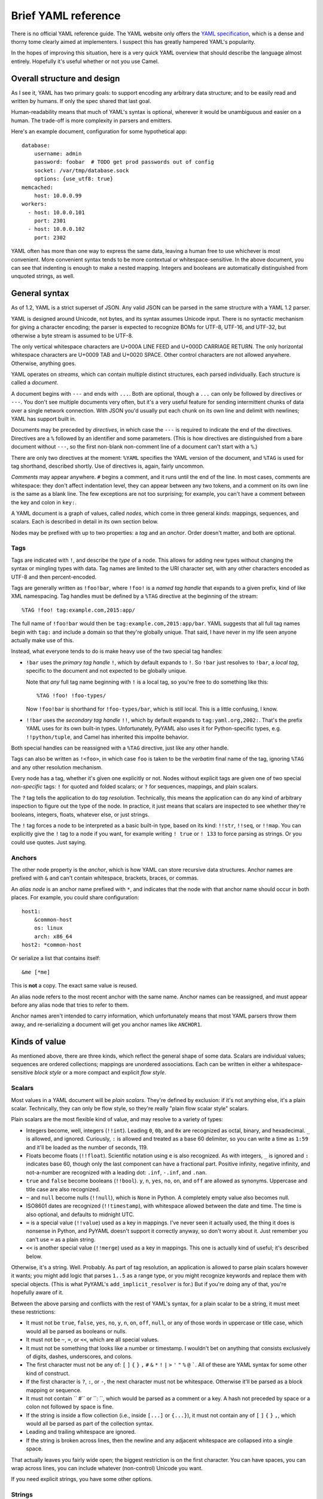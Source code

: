 Brief YAML reference
====================

There is no official YAML reference guide.  The YAML website only offers the
`YAML specification`_, which is a dense and thorny tome clearly aimed at
implementers.  I suspect this has greatly hampered YAML's popularity.

.. _YAML specification: http://www.yaml.org/spec/1.2/spec.html

In the hopes of improving this situation, here is a very quick YAML overview
that should describe the language almost entirely.  Hopefully it's useful
whether or not you use Camel.


Overall structure and design
----------------------------

As I see it, YAML has two primary goals: to support encoding any arbitrary data
structure; and to be easily read and written by humans.  If only the spec
shared that last goal.

Human-readability means that much of YAML's syntax is optional, wherever it
would be unambiguous and easier on a human.  The trade-off is more complexity
in parsers and emitters.

Here's an example document, configuration for some hypothetical app::

    database:
        username: admin
        password: foobar  # TODO get prod passwords out of config
        socket: /var/tmp/database.sock
        options: {use_utf8: true}
    memcached:
        host: 10.0.0.99
    workers:
      - host: 10.0.0.101
        port: 2301
      - host: 10.0.0.102
        port: 2302

YAML often has more than one way to express the same data, leaving a human free
to use whichever is most convenient.  More convenient syntax tends to be more
contextual or whitespace-sensitive.  In the above document, you can see that
indenting is enough to make a nested mapping.  Integers and booleans are
automatically distinguished from unquoted strings, as well.


General syntax
--------------

As of 1.2, YAML is a strict superset of JSON.  Any valid JSON can be parsed in
the same structure with a YAML 1.2 parser.

YAML is designed around Unicode, not bytes, and its syntax assumes Unicode
input.  There is no syntactic mechanism for giving a character encoding; the
parser is expected to recognize BOMs for UTF-8, UTF-16, and UTF-32, but
otherwise a byte stream is assumed to be UTF-8.

The only vertical whitespace characters are U+000A LINE FEED and U+000D
CARRIAGE RETURN.  The only horizontal whitespace characters are U+0009 TAB and
U+0020 SPACE.  Other control characters are not allowed anywhere.  Otherwise,
anything goes.

YAML operates on *streams*, which can contain multiple distinct structures,
each parsed individually.  Each structure is called a *document*.

A document begins with ``---`` and ends with ``...``.  Both are optional,
though a ``...`` can only be followed by directives or ``---``.  You don't see
multiple documents very often, but it's a very useful feature for sending
intermittent chunks of data over a single network connection.  With JSON you'd
usually put each chunk on its own line and delimit with newlines; YAML has
support built in.

Documents may be preceded by *directives*, in which case the ``---`` is
required to indicate the end of the directives.  Directives are a ``%``
followed by an identifier and some parameters.  (This is how directives are
distinguished from a bare document without ``---``, so the first non-blank
non-comment line of a document can't start with a ``%``.)

There are only two directives at the moment: ``%YAML`` specifies the YAML
version of the document, and ``%TAG`` is used for tag shorthand, described
shortly.  Use of directives is, again, fairly uncommon.

*Comments* may appear anywhere.  ``#`` begins a comment, and it runs until the
end of the line.  In most cases, comments are whitespace: they don't affect
indentation level, they can appear between any two tokens, and a comment on its
own line is the same as a blank line.  The few exceptions are not too
surprising; for example, you can't have a comment between the key and colon in
``key:``.

A YAML document is a graph of values, called *nodes*, which come in three
general *kinds*: mappings, sequences, and scalars.  Each is described in detail
in its own section below.

Nodes may be prefixed with up to two properties: a *tag* and an *anchor*.
Order doesn't matter, and both are optional.

Tags
....

Tags are indicated with ``!``, and describe the *type* of a node.  This allows
for adding new types without changing the syntax or mingling types with data.
Tag names are limited to the URI character set, with any other characters
encoded as UTF-8 and then percent-encoded.

Tags are generally written as ``!foo!bar``, where ``!foo!`` is a *named tag
handle* that expands to a given prefix, kind of like XML namespacing.  Tag
handles must be defined by a ``%TAG`` directive at the beginning of the
stream::

    %TAG !foo! tag:example.com,2015:app/

The full name of ``!foo!bar`` would then be ``tag:example.com,2015:app/bar``.
YAML suggests that all full tag names begin with ``tag:`` and include a domain
so that they're globally unique.  That said, I have never in my life seen
anyone actually make use of this.

Instead, what everyone tends to do is make heavy use of the two special tag
handles:

* ``!bar`` uses the *primary tag handle* ``!``, which by default expands to
  ``!``.  So ``!bar`` just resolves to ``!bar``, a *local tag*, specific to
  the document and not expected to be globally unique.

  Note that *any* full tag name beginning with ``!`` is a local tag, so
  you're free to do something like this::

    %TAG !foo! !foo-types/

  Now ``!foo!bar`` is shorthand for ``!foo-types/bar``, which is still local.
  This is a little confusing, I know.
  
* ``!!bar`` uses the *secondary tag handle* ``!!``, which by default expands to
  ``tag:yaml.org,2002:``.  That's the prefix YAML uses for its own built-in
  types.  Unfortunately, PyYAML also uses it for Python-specific types, e.g.
  ``!!python/tuple``, and Camel has inherited this impolite behavior.

Both special handles can be reassigned with a ``%TAG`` directive, just like any
other handle.

Tags can also be written as ``!<foo>``, in which case ``foo`` is taken to be
the *verbatim* final name of the tag, ignoring ``%TAG`` and any other
resolution mechanism.

Every node has a tag, whether it's given one explicitly or not.  Nodes without
explicit tags are given one of two special *non-specific* tags: ``!`` for
quoted and folded scalars; or ``?`` for sequences, mappings, and plain scalars.

The ``?`` tag tells the application to do *tag resolution*.  Technically, this
means the application can do any kind of arbitrary inspection to figure out the
type of the node.  In practice, it just means that scalars are inspected to see
whether they're booleans, integers, floats, whatever else, or just strings.

The ``!`` tag forces a node to be interpreted as a basic built-in type, based
on its kind: ``!!str``, ``!!seq``, or ``!!map``.  You can explicitly give the
``!`` tag to a node if you want, for example writing ``! true`` or ``! 133`` to
force parsing as strings.  Or you could use quotes.  Just saying.

Anchors
.......

The other node property is the *anchor*, which is how YAML can store recursive
data structures.  Anchor names are prefixed with ``&`` and can't contain
whitespace, brackets, braces, or commas.

An *alias node* is an anchor name prefixed with ``*``, and indicates that the
node with that anchor name should occur in both places.  For example, you could
share configuration::

    host1:
        &common-host
        os: linux
        arch: x86_64
    host2: *common-host

Or serialize a list that contains itself::

    &me [*me]

This is **not** a copy.  The exact same value is reused.

An alias node refers to the most recent anchor with the same name.  Anchor
names can be reassigned, and must appear before any alias node that tries to
refer to them.

Anchor names aren't intended to carry information, which unfortunately means
that most YAML parsers throw them away, and re-serializing a document will get
you anchor names like ``ANCHOR1``.


Kinds of value
--------------

As mentioned above, there are three kinds, which reflect the general shape of
some data.  Scalars are individual values; sequences are ordered collections;
mappings are unordered associations.  Each can be written in either a
whitespace-sensitive *block style* or a more compact and explicit *flow style*.

Scalars
.......

Most values in a YAML document will be *plain scalars*.  They're defined by
exclusion: if it's not anything else, it's a plain scalar.  Technically, they
can only be flow style, so they're really "plain flow scalar style" scalars.

Plain scalars are the most flexible kind of value, and may resolve to a variety
of types:

* Integers become, well, integers (``!!int``).  Leading ``0``, ``0b``, and
  ``0x`` are recognized as octal, binary, and hexadecimal.  ``_`` is allowed,
  and ignored.  Curiously, ``:`` is allowed and treated as a base 60 delimiter,
  so you can write a time as ``1:59`` and it'll be loaded as the number of
  seconds, 119.

* Floats become floats (``!!float``).  Scientific notation using ``e`` is also
  recognized.  As with integers, ``_`` is ignored and ``:`` indicates base 60,
  though only the last component can have a fractional part.  Positive
  infinity, negative infinity, and not-a-number are recognized with a leading
  dot: ``.inf``, ``-.inf``, and ``.nan``.

* ``true`` and ``false`` become booleans (``!!bool``).  ``y``, ``n``, ``yes``, ``no``,
  ``on``, and ``off`` are allowed as synonyms.  Uppercase and title case are
  also recognized.

* ``~`` and ``null`` become nulls (``!!null``), which is ``None`` in Python.  A
  completely empty value also becomes null.

* ISO8601 dates are recognized (``!!timestamp``), with whitespace allowed
  between the date and time.  The time is also optional, and defaults to
  midnight UTC.

* ``=`` is a special value (``!!value``) used as a key in mappings.  I've never
  seen it actually used, the thing it does is nonsense in Python, and PyYAML
  doesn't support it correctly anyway, so don't worry about it.  Just remember
  you can't use ``=`` as a plain string.

* ``<<`` is another special value (``!!merge``) used as a key in mappings.
  This one is actually kind of useful; it's described below.

Otherwise, it's a string.  Well.  Probably.  As part of tag resolution, an
application is allowed to parse plain scalars however it wants; you might add
logic that parses ``1..5`` as a range type, or you might recognize keywords and
replace them with special objects.  (This is what PyYAML's
``add_implicit_resolver`` is for.)  But if you're doing any of that, you're
hopefully aware of it.

Between the above parsing and conflicts with the rest of YAML's syntax, for a
plain scalar to be a string, it must meet these restrictions:

* It must not be ``true``, ``false``, ``yes``, ``no``, ``y``, ``n``, ``on``,
  ``off``, ``null``, or any of those words in uppercase or title case, which
  would all be parsed as booleans or nulls.

* It must not be ``~``, ``=``, or ``<<``, which are all special values.

* It must not be something that looks like a number or timestamp.  I wouldn't
  bet on anything that consists exclusively of digits, dashes, underscores, and
  colons.

* The first character must not be any of: ``[`` ``]`` ``{`` ``}`` ``,`` ``#``
  ``&`` ``*`` ``!`` ``|`` ``>`` ``'`` ``"`` ``%`` ``@`` `````.  All of these
  are YAML syntax for some other kind of construct.

* If the first character is ``?``, ``:``, or ``-``, the next character must not
  be whitespace.  Otherwise it'll be parsed as a block mapping or sequence.

* It must not contain `` #`` or ``: ``, which would be parsed as a comment or a
  key.  A hash not preceded by space or a colon not followed by space is fine.

* If the string is inside a flow collection (i.e., inside ``[...]`` or
  ``{...}``), it must not contain any of ``[`` ``]`` ``{`` ``}`` ``,``, which
  would all be parsed as part of the collection syntax.

* Leading and trailing whitespace are ignored.

* If the string is broken across lines, then the newline and any adjacent
  whitespace are collapsed into a single space.

That actually leaves you fairly wide open; the biggest restriction is on the
first character.  You can have spaces, you can wrap across lines, you can
include whatever (non-control) Unicode you want.

If you need explicit strings, you have some other options.


Strings
.......

YAML has lots of ways to write explicit strings.  Aside from plain scalars,
there are two other *flow scalar styles*.

Single-quoted strings are surrounded by ``'``.  Single quotes may be escaped as
``''``, but otherwise no escaping is done at all.  You may wrap over multiple
lines, but the newline and any surrounding whitespace becomes a single space.
A line containing only whitespace becomes a newline.

Double-quoted strings are surrounded by ``"``.  Backslash escapes are recognized:

==============      ======
Sequence            Result
==============      ======
``\0``              U+0000 NUL
``\a``              U+0007 ALARM
``\b``              U+0008 BACKSPACE
``\t``              U+0009 TAB
``\n``              U+000A LINE FEED
``\v``              U+000B VERTICAL TAB
``\f``              U+000C FORM FEED
``\r``              U+000D CARRIAGE RETURN
``\e``              U+001B ESCAPE
``\"``              U+0022 DOUBLE QUOTE
``\/``              U+002F SLASH
``\\``              U+005C BACKSLASH
``\N``              U+0085
``\_``              U+00A0 NON-BREAKING SPACE
``\L``              U+2028 LINE SEPARATOR
``\P``              U+2029 PARAGRAPH SEPARATOR
``\xNN``            Unicode character ``NN``
``\uNNNN``          Unicode character ``NNNN``
``\UNNNNNNNN``      Unicode character ``NNNNNNNN``
==============      ======

As usual, you may wrap a double-quoted string across multiple lines, but the
newline and any surrounding whitespace becomes a single space.  As with
single-quoted strings, a line containing only whitespace becomes a newline.
You can escape spaces and tabs to protect them from being thrown away.  You
can also escape a newline to preserve any trailing whitespace on that line, but
throw away the newline and any leading whitespace on the next line.

These rules are weird, so here's a contrived example::

    "line  \
        one

        line two\n\
    \ \ line three\nline four\n
    line five
    "

Which becomes::

    line  one
    line two
      line three
    line four
     line five 

Right, well, I hope that clears that up.

There are also two *block scalar styles*, both consisting of a header followed by an
indented block.  The header is usually just a single character, indicating
which block style to use.

``|`` indicates *literal style*, which preserves all newlines in the indented
block.  ``>`` indicates *folded style*, which performs the same line folding as
with quoted strings.  Escaped characters are not recognized in either style.
Indentation, the initial newline, and any leading blank lines are always
ignored.

So to represent this string::

    This is paragraph one.

    This is paragraph two.

You could use either literal style::

    |
        This is paragraph one.

        This is paragraph two.

Or folded style::

    >
        This is
        paragraph one.


        This
        is paragraph
        two.

Obviously folded style is more useful if you have paragraphs with longer lines.

The header has some other features, but I've never seen them used.  It consists
of up to three parts.

1. The character indicating which block style to use.
2. Optionally, the indentation level of the indented block, relative to its
   parent.  You only need this if the first line of the block starts with a
   space; otherwise the space will count as part of the indentation.
3. Optionally, a "chomping" indicator.  The default behavior is to include the
   final newline as part of the string, but ignore any subsequent empty lines.
   You can use ``-`` here to ignore the final newline as well, or use ``+`` to
   preserve all trailing whitespace verbatim.

You can put a comment on the same line as the header, but a comment on the next
line would be interpreted as part of the indented block.  You can also put a
tag or an anchor before the header, as with any other node.


Sequences
---------

Sequences are ordered collections, with type ``!!seq``.  They're pretty simple.

Flow style is a comma-delimited list in square brackets, just like JSON:
``[one, two, 3]``.  A trailing comma is allowed, and whitespace is generally
ignored.  The contents must also be written in flow style.

Block style is written like a bulleted list::

    - one
    - two
    - 3
    - a plain scalar that's
      wrapped across multiple lines

Indentation determines where each element ends, and where the entire sequence
ends.

Other blocks may be nested without intervening newlines::

    - - one one
      - one two
    - - two one
      - two two


Mappings
--------

Mappings are unordered, er, mappings, with type ``!!map``.  The keys must be
unique, but may be of any type.  Also, they're unordered.

Did I mention that mappings are **unordered**?  The order of the keys in the
document is irrelevant and arbitrary.  If you need order, you need a sequence.

Flow style looks unsurprisingly like JSON: ``{x: 1, y: 2}``.  Again, a trailing
comma is allowed, and whitespace doesn't matter.

As a special case, inside a sequence, you can write a single-pair mapping
without the braces.  So ``[a: b, c: d, e: f]`` is a sequence containing three
mappings.  This is allowed in block sequences too, and is used for ``!!omap``.

Block style is actually a little funny.  The canonical form is a little
surprising::

    ? x
    : 1
    ? y
    : 2

``?`` introduces a key, and ``:`` introduces a value.  You very rarely see this
form, because the ``?`` is optional as long as the key and colon are all on one
line (to avoid ambiguity) and the key is no more than 1024 characters long (to
avoid needing infinite lookahead).

So that's more commonly written like this::

    x: 1
    y: 2

The explicit ``?`` syntax is more useful for complex keys.  For example, it's
the only way to use block styles in the key::

    ? >
        If a train leaves Denver at 5:00 PM traveling at 90 MPH, and another
        train leaves New York City at 10:00 PM traveling at 80 MPH, by how many
        minutes are you going to miss your connection?
    : Depends whether we're on Daylight Saving Time or not.

Other than the syntactic restrictions, an implicit key isn't special in any way
and can also be of any type::

    true: false
    null: null
    up: down
    [0, 1]: [1, 0]

It's fairly uncommon to see anything but strings as keys, though, since
languages often don't support it.  Python can't have lists and dicts as dict
keys; Perl 5 and JavaScript only support string keys; and so on.

Unlike sequences, you may **not** nest another block inside a block mapping on
the same line.  This is invalid::

    one: two: buckle my shoe

But this is fine::

    - one: 1
      two: 2
    - three: 3
      four: 4

You can also nest a block sequence without indenting::

    foods:
    - burger
    - fries
    drinks:
    - soda
    - iced tea

One slight syntactic wrinkle: in either style, the colon must be followed by
whitespace.  ``foo:bar`` is a single string, remember.  (For JSON's sake, the
whitespace can be omitted if the colon immediately follows a flow sequence, a
flow mapping, or a quoted string.)

Merge keys
..........

These are written ``<<`` and have type ``!!merge``.  A merge key should have
another mapping (or sequence of mappings) as its value.  Each mapping is merged
into the containing mapping, with any existing keys left alone.  The actual
``<<`` key is never shown to the application.

This is generally used in conjunction with anchors to share default values::

    defaults: &DEFAULTS
        use-tls: true
        verify-host: true
    host1:
        <<: *DEFAULTS
        hostname: example.com
    host2:
        <<: *DEFAULTS
        hostname: example2.com
    host3:
        <<: *DEFAULTS
        hostname: example3.com
        # we have a really, really good reason for doing this, really
        verify-host: false
